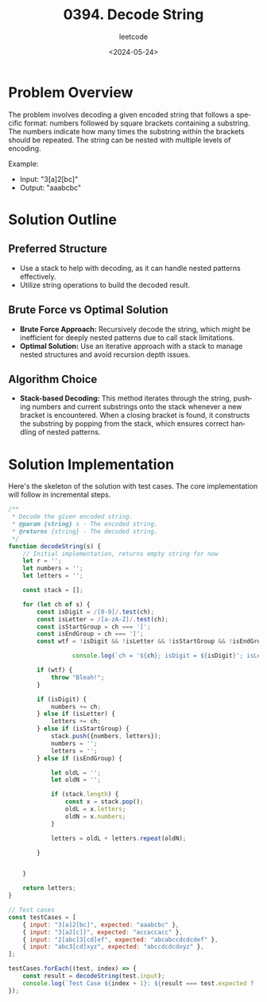 #+title: 0394. Decode String
#+subtitle: leetcode
#+date: <2024-05-24>
#+language: en

* Problem Overview
The problem involves decoding a given encoded string that follows a specific format: numbers followed by square brackets containing a substring. The numbers indicate how many times the substring within the brackets should be repeated. The string can be nested with multiple levels of encoding.

Example:
- Input: "3[a]2[bc]"
- Output: "aaabcbc"

* Solution Outline
** Preferred Structure
- Use a stack to help with decoding, as it can handle nested patterns effectively.
- Utilize string operations to build the decoded result.

** Brute Force vs Optimal Solution
- **Brute Force Approach:** Recursively decode the string, which might be inefficient for deeply nested patterns due to call stack limitations.
- **Optimal Solution:** Use an iterative approach with a stack to manage nested structures and avoid recursion depth issues.

** Algorithm Choice
- **Stack-based Decoding:** This method iterates through the string, pushing numbers and current substrings onto the stack whenever a new bracket is encountered. When a closing bracket is found, it constructs the substring by popping from the stack, which ensures correct handling of nested patterns.

* Solution Implementation
Here's the skeleton of the solution with test cases. The core implementation will follow in incremental steps.

#+begin_src js
  /**
   ,* Decode the given encoded string.
   ,* @param {string} s - The encoded string.
   ,* @returns {string} - The decoded string.
   ,*/
  function decodeString(s) {
      // Initial implementation, returns empty string for now
      let r = '';
      let numbers = '';
      let letters = '';

      const stack = [];

      for (let ch of s) {
          const isDigit = /[0-9]/.test(ch);
          const isLetter = /[a-zA-Z]/.test(ch);
          const isStartGroup = ch === '[';
          const isEndGroup = ch === ']';
          const wtf = !isDigit && !isLetter && !isStartGroup && !isEndGroup;

                    console.log(`ch = '${ch}; isDigit = ${isDigit}'; isLetter = ${isLetter}; isStartgroup = ${isStartGroup}; isEndgroup = ${isEndGroup}; stack=${stack}; letters='${letters}'`);

          if (wtf) {
              throw "Bleah!";
          }

          if (isDigit) {
              numbers += ch;
          } else if (isLetter) {
              letters += ch;
          } else if (isStartGroup) {
              stack.push({numbers, letters});
              numbers = '';
              letters = '';
          } else if (isEndGroup) {

              let oldL = '';
              let oldN = '';

              if (stack.length) {
                  const x = stack.pop();
                  oldL = x.letters;
                  oldN = x.numbers;
              }

              letters = oldL + letters.repeat(oldN);

          }


      }

      return letters;
  }

  // Test cases
  const testCases = [
      { input: "3[a]2[bc]", expected: "aaabcbc" },
      { input: "3[a2[c]]", expected: "accaccacc" },
      { input: "2[abc]3[cd]ef", expected: "abcabccdcdcdef" },
      { input: "abc3[cd]xyz", expected: "abccdcdcdxyz" },
  ];

  testCases.forEach((test, index) => {
      const result = decodeString(test.input);
      console.log(`Test Case ${index + 1}: ${result === test.expected ? 'Passed' : 'Failed'} (Expected: ${test.expected}, Got: ${result})`);
  });
#+end_src

#+RESULTS:
#+begin_example
ch = '3; isDigit = true'; isLetter = false; isStartgroup = false; isEndgroup = false; stack=; letters=''
ch = '[; isDigit = false'; isLetter = false; isStartgroup = true; isEndgroup = false; stack=; letters=''
ch = 'a; isDigit = false'; isLetter = true; isStartgroup = false; isEndgroup = false; stack=[object Object]; letters=''
ch = ']; isDigit = false'; isLetter = false; isStartgroup = false; isEndgroup = true; stack=[object Object]; letters='a'
ch = '2; isDigit = true'; isLetter = false; isStartgroup = false; isEndgroup = false; stack=; letters='aaa'
ch = '[; isDigit = false'; isLetter = false; isStartgroup = true; isEndgroup = false; stack=; letters='aaa'
ch = 'b; isDigit = false'; isLetter = true; isStartgroup = false; isEndgroup = false; stack=[object Object]; letters=''
ch = 'c; isDigit = false'; isLetter = true; isStartgroup = false; isEndgroup = false; stack=[object Object]; letters='b'
ch = ']; isDigit = false'; isLetter = false; isStartgroup = false; isEndgroup = true; stack=[object Object]; letters='bc'
Test Case 1: Passed (Expected: aaabcbc, Got: aaabcbc)
ch = '3; isDigit = true'; isLetter = false; isStartgroup = false; isEndgroup = false; stack=; letters=''
ch = '[; isDigit = false'; isLetter = false; isStartgroup = true; isEndgroup = false; stack=; letters=''
ch = 'a; isDigit = false'; isLetter = true; isStartgroup = false; isEndgroup = false; stack=[object Object]; letters=''
ch = '2; isDigit = true'; isLetter = false; isStartgroup = false; isEndgroup = false; stack=[object Object]; letters='a'
ch = '[; isDigit = false'; isLetter = false; isStartgroup = true; isEndgroup = false; stack=[object Object]; letters='a'
ch = 'c; isDigit = false'; isLetter = true; isStartgroup = false; isEndgroup = false; stack=[object Object],[object Object]; letters=''
ch = ']; isDigit = false'; isLetter = false; isStartgroup = false; isEndgroup = true; stack=[object Object],[object Object]; letters='c'
ch = ']; isDigit = false'; isLetter = false; isStartgroup = false; isEndgroup = true; stack=[object Object]; letters='acc'
Test Case 2: Passed (Expected: accaccacc, Got: accaccacc)
ch = '2; isDigit = true'; isLetter = false; isStartgroup = false; isEndgroup = false; stack=; letters=''
ch = '[; isDigit = false'; isLetter = false; isStartgroup = true; isEndgroup = false; stack=; letters=''
ch = 'a; isDigit = false'; isLetter = true; isStartgroup = false; isEndgroup = false; stack=[object Object]; letters=''
ch = 'b; isDigit = false'; isLetter = true; isStartgroup = false; isEndgroup = false; stack=[object Object]; letters='a'
ch = 'c; isDigit = false'; isLetter = true; isStartgroup = false; isEndgroup = false; stack=[object Object]; letters='ab'
ch = ']; isDigit = false'; isLetter = false; isStartgroup = false; isEndgroup = true; stack=[object Object]; letters='abc'
ch = '3; isDigit = true'; isLetter = false; isStartgroup = false; isEndgroup = false; stack=; letters='abcabc'
ch = '[; isDigit = false'; isLetter = false; isStartgroup = true; isEndgroup = false; stack=; letters='abcabc'
ch = 'c; isDigit = false'; isLetter = true; isStartgroup = false; isEndgroup = false; stack=[object Object]; letters=''
ch = 'd; isDigit = false'; isLetter = true; isStartgroup = false; isEndgroup = false; stack=[object Object]; letters='c'
ch = ']; isDigit = false'; isLetter = false; isStartgroup = false; isEndgroup = true; stack=[object Object]; letters='cd'
ch = 'e; isDigit = false'; isLetter = true; isStartgroup = false; isEndgroup = false; stack=; letters='abcabccdcdcd'
ch = 'f; isDigit = false'; isLetter = true; isStartgroup = false; isEndgroup = false; stack=; letters='abcabccdcdcde'
Test Case 3: Passed (Expected: abcabccdcdcdef, Got: abcabccdcdcdef)
ch = 'a; isDigit = false'; isLetter = true; isStartgroup = false; isEndgroup = false; stack=; letters=''
ch = 'b; isDigit = false'; isLetter = true; isStartgroup = false; isEndgroup = false; stack=; letters='a'
ch = 'c; isDigit = false'; isLetter = true; isStartgroup = false; isEndgroup = false; stack=; letters='ab'
ch = '3; isDigit = true'; isLetter = false; isStartgroup = false; isEndgroup = false; stack=; letters='abc'
ch = '[; isDigit = false'; isLetter = false; isStartgroup = true; isEndgroup = false; stack=; letters='abc'
ch = 'c; isDigit = false'; isLetter = true; isStartgroup = false; isEndgroup = false; stack=[object Object]; letters=''
ch = 'd; isDigit = false'; isLetter = true; isStartgroup = false; isEndgroup = false; stack=[object Object]; letters='c'
ch = ']; isDigit = false'; isLetter = false; isStartgroup = false; isEndgroup = true; stack=[object Object]; letters='cd'
ch = 'x; isDigit = false'; isLetter = true; isStartgroup = false; isEndgroup = false; stack=; letters='abccdcdcd'
ch = 'y; isDigit = false'; isLetter = true; isStartgroup = false; isEndgroup = false; stack=; letters='abccdcdcdx'
ch = 'z; isDigit = false'; isLetter = true; isStartgroup = false; isEndgroup = false; stack=; letters='abccdcdcdxy'
Test Case 4: Passed (Expected: abccdcdcdxyz, Got: abccdcdcdxyz)
undefined
#+end_example

